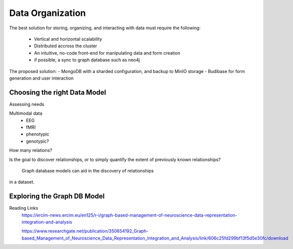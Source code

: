 ==================
Data Organization
==================



The best solution for storing, organizing, and 
interacting with data must require the following:
    - Vertical and horizontal scalability
    - Distributed accross the cluster 
    - An intuitive, no-code front-end for manipulating data and form creation
    - if possible, a sync to graph database such as neo4j

The proposed solution:
- MongoDB with a sharded configuration, and backup to MinIO storage 
- Budibase for form generation and user interaction 

Choosing the right Data Model
------------------------------
Assessing needs

Multimodal data 
    - EEG 
    - fMRI 
    - phenotypic 
    - genotypic?

How many relations? 

Is the goal to discover relationships, or to simply quantify the 
extent of previously known relationships?
    Graph database models can aid in the discovery of relationships 
in a dataset.

Exploring the Graph DB Model 
-----------------------------
Reading Links
    https://ercim-news.ercim.eu/en125/r-i/graph-based-management-of-neuroscience-data-representation-integration-and-analysis

    https://www.researchgate.net/publication/350654192_Graph-based_Management_of_Neuroscience_Data_Representation_Integration_and_Analysis/link/606c25fd299bf13f5d5e30fc/download